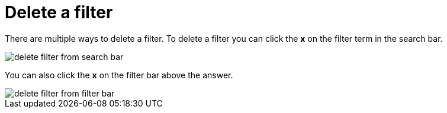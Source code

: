 = Delete a filter
:last_updated: tbd
:description: You can delete a filter from an answer to return to the original unfiltered search result.
:linkattrs:
:experimental:
:page-layout: default-cloud
:page-aliases: /end-user/search/delete-a-filter.adoc

There are multiple ways to delete a filter.
To delete a filter you can click the *x* on the filter term in the search bar.

image::delete_filter_from search_bar.png[]

You can also click the *x* on the filter bar above the answer.

image::delete_filter_from_filter_bar.png[]

////
back button functionality removed for now (6/23/2021)
If the filter was the most recent addition to your search, you can delete it by clicking on the in-product back button to the left of the Answer name.
////
